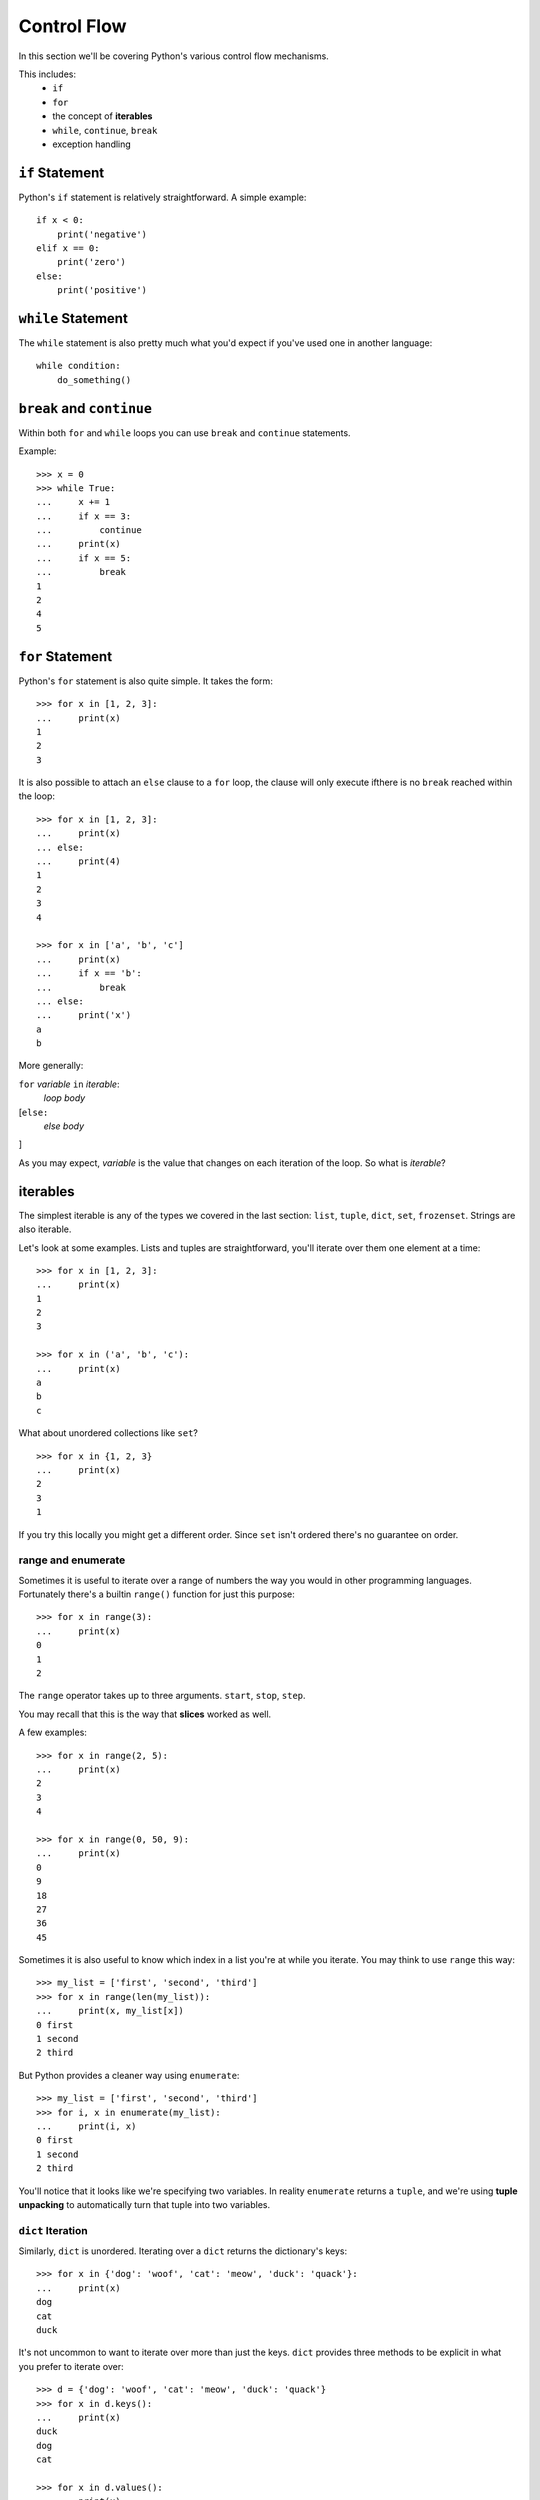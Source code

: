 Control Flow
============

In this section we'll be covering Python's various control flow mechanisms.

This includes:
    * ``if``
    * ``for``
    * the concept of **iterables**
    * ``while``, ``continue``, ``break``
    * exception handling


``if`` Statement
----------------

Python's ``if`` statement is relatively straightforward.  A simple example::

    if x < 0:
        print('negative')
    elif x == 0:
        print('zero')
    else:
        print('positive')

``while`` Statement
--------------------

The ``while`` statement is also pretty much what you'd expect if you've used one in another language::

    while condition:
        do_something()

``break`` and ``continue``
--------------------------

Within both ``for`` and ``while`` loops you can use ``break`` and ``continue`` statements.

Example::

    >>> x = 0
    >>> while True:
    ...     x += 1
    ...     if x == 3:
    ...         continue
    ...     print(x)
    ...     if x == 5:
    ...         break
    1
    2
    4
    5

``for`` Statement
-----------------

Python's ``for`` statement is also quite simple.  It takes the form::

    >>> for x in [1, 2, 3]:
    ...     print(x)
    1
    2
    3


It is also possible to attach an ``else`` clause to a ``for`` loop, the clause will only execute ifthere is no ``break`` reached within the loop::

    >>> for x in [1, 2, 3]:
    ...     print(x)
    ... else:
    ...     print(4)
    1
    2
    3
    4

    >>> for x in ['a', 'b', 'c']
    ...     print(x)
    ...     if x == 'b':
    ...         break
    ... else:
    ...     print('x')
    a
    b

More generally:

``for`` *variable* ``in`` *iterable*:
    *loop body*
[``else:``
    *else body*
]

As you may expect, *variable* is the value that changes on each iteration of the loop.  So what is *iterable*?

iterables
---------

The simplest iterable is any of the types we covered in the last section: ``list``, ``tuple``, ``dict``, ``set``, ``frozenset``.  Strings are also iterable.

Let's look at some examples.  Lists and tuples are straightforward, you'll iterate over them one element at a time::

    >>> for x in [1, 2, 3]:
    ...     print(x)
    1
    2
    3

    >>> for x in ('a', 'b', 'c'):
    ...     print(x)
    a
    b
    c

What about unordered collections like ``set``?

::

    >>> for x in {1, 2, 3}
    ...     print(x)
    2
    3
    1

If you try this locally you might get a different order.  Since ``set`` isn't ordered there's no guarantee on order.


range and enumerate
'''''''''''''''''''

Sometimes it is useful to iterate over a range of numbers the way you would in other programming languages.  Fortunately there's a builtin ``range()`` function for just this purpose::

    >>> for x in range(3):
    ...     print(x)
    0
    1
    2

The ``range`` operator takes up to three arguments.  ``start``, ``stop``, ``step``.

You may recall that this is the way that **slices** worked as well.

A few examples::

    >>> for x in range(2, 5):
    ...     print(x)
    2
    3
    4

    >>> for x in range(0, 50, 9):
    ...     print(x)
    0
    9
    18
    27
    36
    45

Sometimes it is also useful to know which index in a list you're at while you iterate.  You may think to use ``range`` this way::

    >>> my_list = ['first', 'second', 'third']
    >>> for x in range(len(my_list)):
    ...     print(x, my_list[x])
    0 first
    1 second
    2 third

But Python provides a cleaner way using ``enumerate``::

    >>> my_list = ['first', 'second', 'third']
    >>> for i, x in enumerate(my_list):
    ...     print(i, x)
    0 first
    1 second
    2 third

You'll notice that it looks like we're specifying two variables.  In reality ``enumerate`` returns a ``tuple``, and we're using **tuple unpacking** to automatically turn that tuple into two variables.


``dict`` Iteration
''''''''''''''''''

Similarly, ``dict`` is unordered.  Iterating over a ``dict`` returns the dictionary's keys::

    >>> for x in {'dog': 'woof', 'cat': 'meow', 'duck': 'quack'}:
    ...     print(x)
    dog
    cat
    duck

It's not uncommon to want to iterate over more than just the keys.  ``dict`` provides three methods to be explicit in what you prefer to iterate over::

    >>> d = {'dog': 'woof', 'cat': 'meow', 'duck': 'quack'} 
    >>> for x in d.keys():
    ...     print(x)
    duck
    dog
    cat

    >>> for x in d.values():
    ...     print(x)
    meow
    quack
    woof

    >>> for x in d.items():
    ...     print(x)
    ('cat', 'meow')
    ('duck', 'quack')
    ('dog', 'woof')

Since ``items`` returns tuples we can use **tuple unpacking** again::

    >>> for k, v in d.items():
    ...     print(k, v)
    cat meow
    duck quack
    dog woof

We'll cover more iterables later when we get to **generators**, but for now let's move on to look at other control flow elements.



Exception Handling
------------------

There's one other form of flow control that is common within Python, exception handling.

You may be familiar with the concept from languages like C++, Java, or JavaScript.

One thing that differs compared to many other languages is that in Python exceptions are relatively lightweight.  This means they aren't only meant to be used in the most extreme circumstances, instead it is not uncommon to use them as a type of control flow.

First let's look at how Exception handling works:

try & except
''''''''''''

Let's try to access an element that doesn't exist within a list::

    >>> my_list = [1, 2, 3]
    >>> try:
    ...     my_list[99]
    ... except Exception as e:
    ...     print(e)
    list index out of range

the ``except`` clause takes the form:

``except`` *ExceptionTypes* [``as`` *variable*]

Where *ExceptionTypes* is one or more ``Exception`` names and the optional
``as variable`` portion allows storing the exception for further processing or display.

You can also have multiple ``except`` clauses that handle different types differently::

    >>> my_list = [1, 2, 3]
    >>> try:
    ...     my_list[99]
    ... except IndexError:
    ...     print('index error')
    ... except ValueError:
    ...     print('value error')
    index error

Common Exceptions
'''''''''''''''''

``BaseException``
    The base exception, catching this will catch **all** exceptions.
``Exception``
    The lowest-level non-system exiting exception.  Typically this is the lowest level exception you'd want to catch.
``AttributeError``
    Raised when attempting to access an attribute of an object that doesn't exist.  (e.g. ``x.this_probably_isnt_a_function()``)
``ImportError``
    Raised when something cannot be imported.
``IndexError``
    Raised when a sequence index is out of range.
``KeyError``
    Raised when trying to access a dictionary key that does not exist.
``StopIteration``
    Raised when an iterable is exhausted.
``TypeError``
    Raised when an operation is invalid for a specific type.
``ValueError``
    Raised when a function receives a value of an appropriate type but inappropriate value.
``ZeroDivisionError``
    Raised when attempting to divide by zero.

Check out the `full list of built-in exceptions <https://docs.python.org/3/library/exceptions.html>`_.

You'll also define your own Exceptions once we get to **classes**.

else & finally
''''''''''''''

It is also possible to have two more clauses in a try-except block.

``else`` is called if no exception was caught.  ``finally`` is caused no matter what, and is useful for cleaning up resources.  Here's an example demonstrating::

    try:
        x / y
    except ZeroDivisionError:
        print('y was zero')
    else:
        print('y was not zero')
    finally:
        print('always prints')


For more on Python exceptions, see `the error handling section of the tutorial <https://docs.python.org/3/tutorial/errors.html>`_ or the `full exception list <https://docs.python.org/3/library/exceptions.html>`_.

Now that we know basic control flow constructs we'll look at how Python handles :doc:`functions`.
